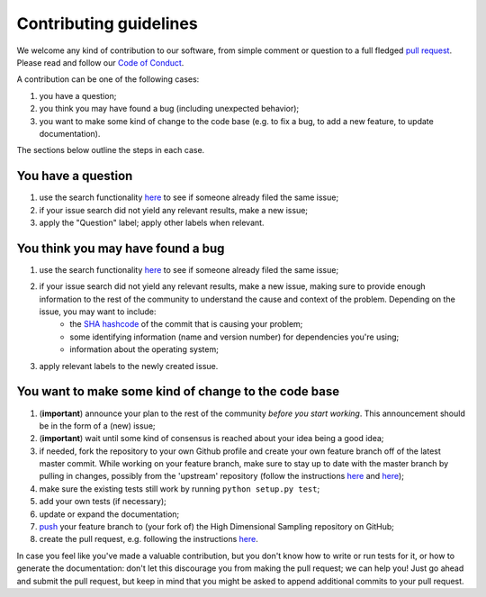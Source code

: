 ############################
Contributing guidelines
############################

We welcome any kind of contribution to our software, from simple comment or question to a full fledged `pull request <https://help.github.com/articles/about-pull-requests/>`_. Please read and follow our `Code of Conduct <CODE_OF_CONDUCT.rst>`_.

A contribution can be one of the following cases:

#. you have a question;
#. you think you may have found a bug (including unexpected behavior);
#. you want to make some kind of change to the code base (e.g. to fix a bug, to add a new feature, to update documentation).

The sections below outline the steps in each case.

You have a question
*******************

#. use the search functionality `here <https://github.com/darkmachines/high_dimensional_sampling/issues>`__ to see if someone already filed the same issue;
#. if your issue search did not yield any relevant results, make a new issue;
#. apply the "Question" label; apply other labels when relevant.

You think you may have found a bug
**********************************

#. use the search functionality `here <https://github.com/darkmachines/high_dimensional_sampling/issues>`__ to see if someone already filed the same issue;
#. if your issue search did not yield any relevant results, make a new issue, making sure to provide enough information to the rest of the community to understand the cause and context of the problem. Depending on the issue, you may want to include:
    - the `SHA hashcode <https://help.github.com/articles/autolinked-references-and-urls/#commit-shas>`_ of the commit that is causing your problem;
    - some identifying information (name and version number) for dependencies you're using;
    - information about the operating system;
#. apply relevant labels to the newly created issue.

You want to make some kind of change to the code base
*****************************************************

#. (**important**) announce your plan to the rest of the community *before you start working*. This announcement should be in the form of a (new) issue;
#. (**important**) wait until some kind of consensus is reached about your idea being a good idea;
#. if needed, fork the repository to your own Github profile and create your own feature branch off of the latest master commit. While working on your feature branch, make sure to stay up to date with the master branch by pulling in changes, possibly from the 'upstream' repository (follow the instructions `here <https://help.github.com/articles/configuring-a-remote-for-a-fork/>`__ and `here <https://help.github.com/articles/syncing-a-fork/>`__);
#. make sure the existing tests still work by running ``python setup.py test``;
#. add your own tests (if necessary);
#. update or expand the documentation;
#. `push <http://rogerdudler.github.io/git-guide/>`_ your feature branch to (your fork of) the High Dimensional Sampling repository on GitHub;
#. create the pull request, e.g. following the instructions `here <https://help.github.com/articles/creating-a-pull-request/>`__.

In case you feel like you've made a valuable contribution, but you don't know how to write or run tests for it, or how to generate the documentation: don't let this discourage you from making the pull request; we can help you! Just go ahead and submit the pull request, but keep in mind that you might be asked to append additional commits to your pull request.
